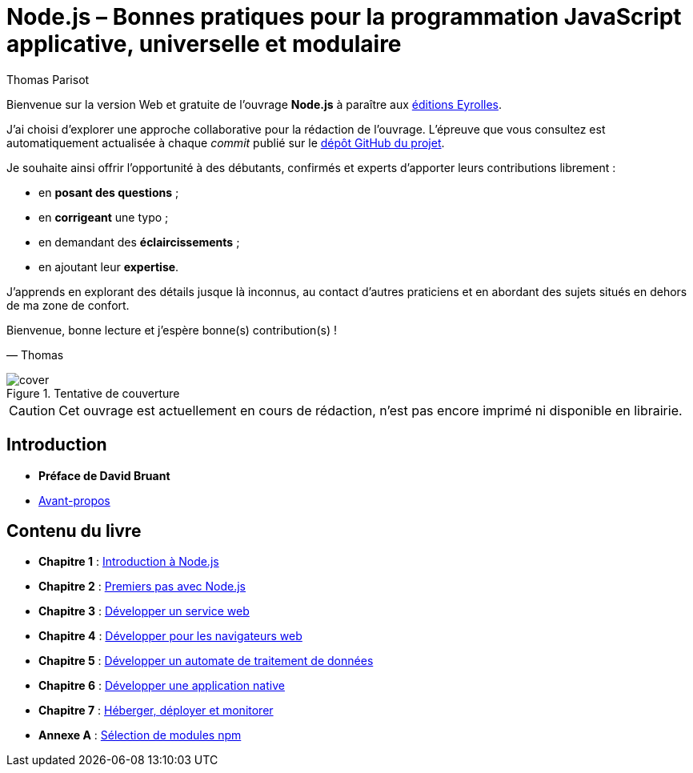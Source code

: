 = Node.js – [small]#Bonnes pratiques pour la programmation JavaScript applicative, universelle et modulaire#
:author: Thomas Parisot
:homepage: https://oncletom.io/node.js

Bienvenue sur la version Web et gratuite de l'ouvrage *Node.js* à paraître aux link:http://www.eyrolles.com[éditions Eyrolles].

J'ai choisi d'explorer une approche collaborative pour la rédaction de l'ouvrage.
L'épreuve que vous consultez est automatiquement actualisée à chaque _commit_ publié sur le link:https://github.com/oncletom/nodebook[dépôt GitHub du projet].

Je souhaite ainsi offrir l'opportunité à des débutants, confirmés et experts d'apporter leurs contributions librement :

- en *posant des questions* ;
- en *corrigeant* une typo ;
- en demandant des *éclaircissements* ;
- en ajoutant leur *expertise*.

J'apprends en explorant des détails jusque là inconnus,
au contact d'autres praticiens et en abordant des sujets situés en dehors de ma zone de confort.

Bienvenue, bonne lecture et j'espère bonne(s) contribution(s) !

— Thomas

.Tentative de couverture
image::cover.png[align="center",scaledwidth="50%"]

[CAUTION]
====
Cet ouvrage est actuellement en cours de rédaction, n'est pas encore imprimé ni disponible en librairie.
====

== Introduction

- *Préface de David Bruant*
- <<foreword/preamble.adoc#,Avant-propos>>

== Contenu du livre

- *Chapitre 1* : <<chapter-01/index.adoc#,Introduction à Node.js>>
- *Chapitre 2* : <<chapter-02/index.adoc#,Premiers pas avec Node.js>>
- *Chapitre 3* : <<chapter-03/index.adoc#,Développer un service web>>
- *Chapitre 4* : <<chapter-04/index.adoc#,Développer pour les navigateurs web>>
- *Chapitre 5* : <<chapter-05/index.adoc#,Développer un automate de traitement de données>>
- *Chapitre 6* : <<chapter-06/index.adoc#,Développer une application native>>
- *Chapitre 7* : <<chapter-07/index.adoc#,Héberger, déployer et monitorer>>
- *Annexe A* : <<appendix-a/index.adoc#,Sélection de modules npm>>
